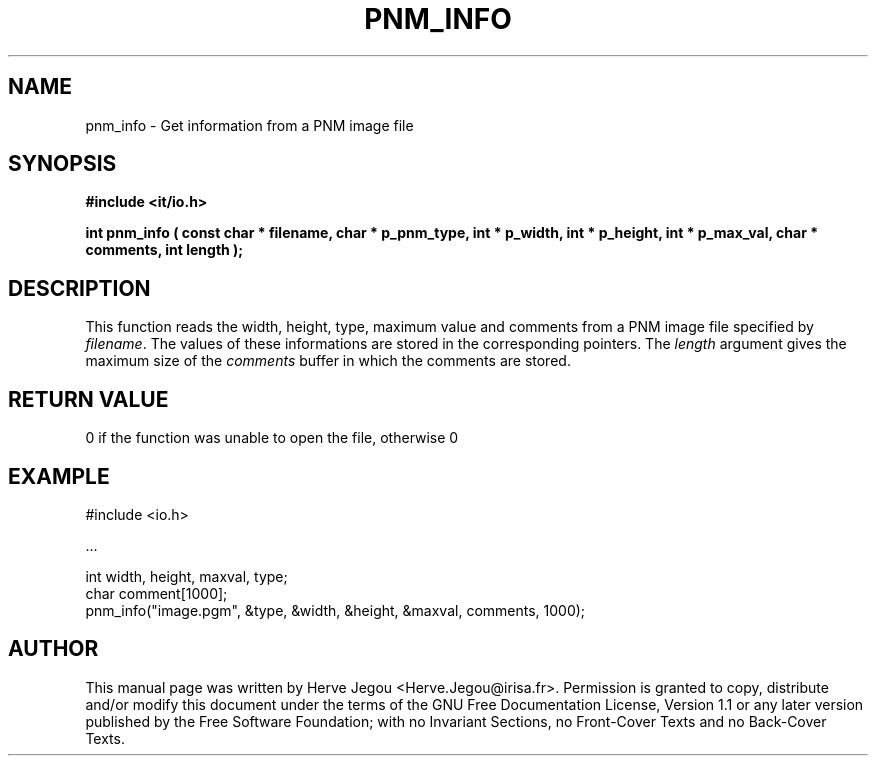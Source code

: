 .\" This manpage has been automatically generated by docbook2man 
.\" from a DocBook document.  This tool can be found at:
.\" <http://shell.ipoline.com/~elmert/comp/docbook2X/> 
.\" Please send any bug reports, improvements, comments, patches, 
.\" etc. to Steve Cheng <steve@ggi-project.org>.
.TH "PNM_INFO" "3" "01 August 2006" "" ""

.SH NAME
pnm_info \- Get information from a PNM image file
.SH SYNOPSIS
.sp
\fB#include <it/io.h>
.sp
int pnm_info ( const char * filename, char * p_pnm_type, int * p_width, int * p_height, int * p_max_val, char * comments, int length
);
\fR
.SH "DESCRIPTION"
.PP
This function reads the width, height, type, maximum value and comments from a PNM image file specified by \fIfilename\fR\&. The values of these informations are stored in the corresponding pointers. The \fIlength\fR argument gives the maximum size of the \fIcomments\fR buffer in which the comments are stored.  
.SH "RETURN VALUE"
.PP
0 if the function was unable to open the file, otherwise 0
.SH "EXAMPLE"

.nf

#include <io.h>

\&...

int width, height, maxval, type;
char comment[1000];
pnm_info("image.pgm", &type, &width, &height, &maxval, comments, 1000);
.fi
.SH "AUTHOR"
.PP
This manual page was written by Herve Jegou <Herve.Jegou@irisa.fr>\&.
Permission is granted to copy, distribute and/or modify this
document under the terms of the GNU Free
Documentation License, Version 1.1 or any later version
published by the Free Software Foundation; with no Invariant
Sections, no Front-Cover Texts and no Back-Cover Texts.

